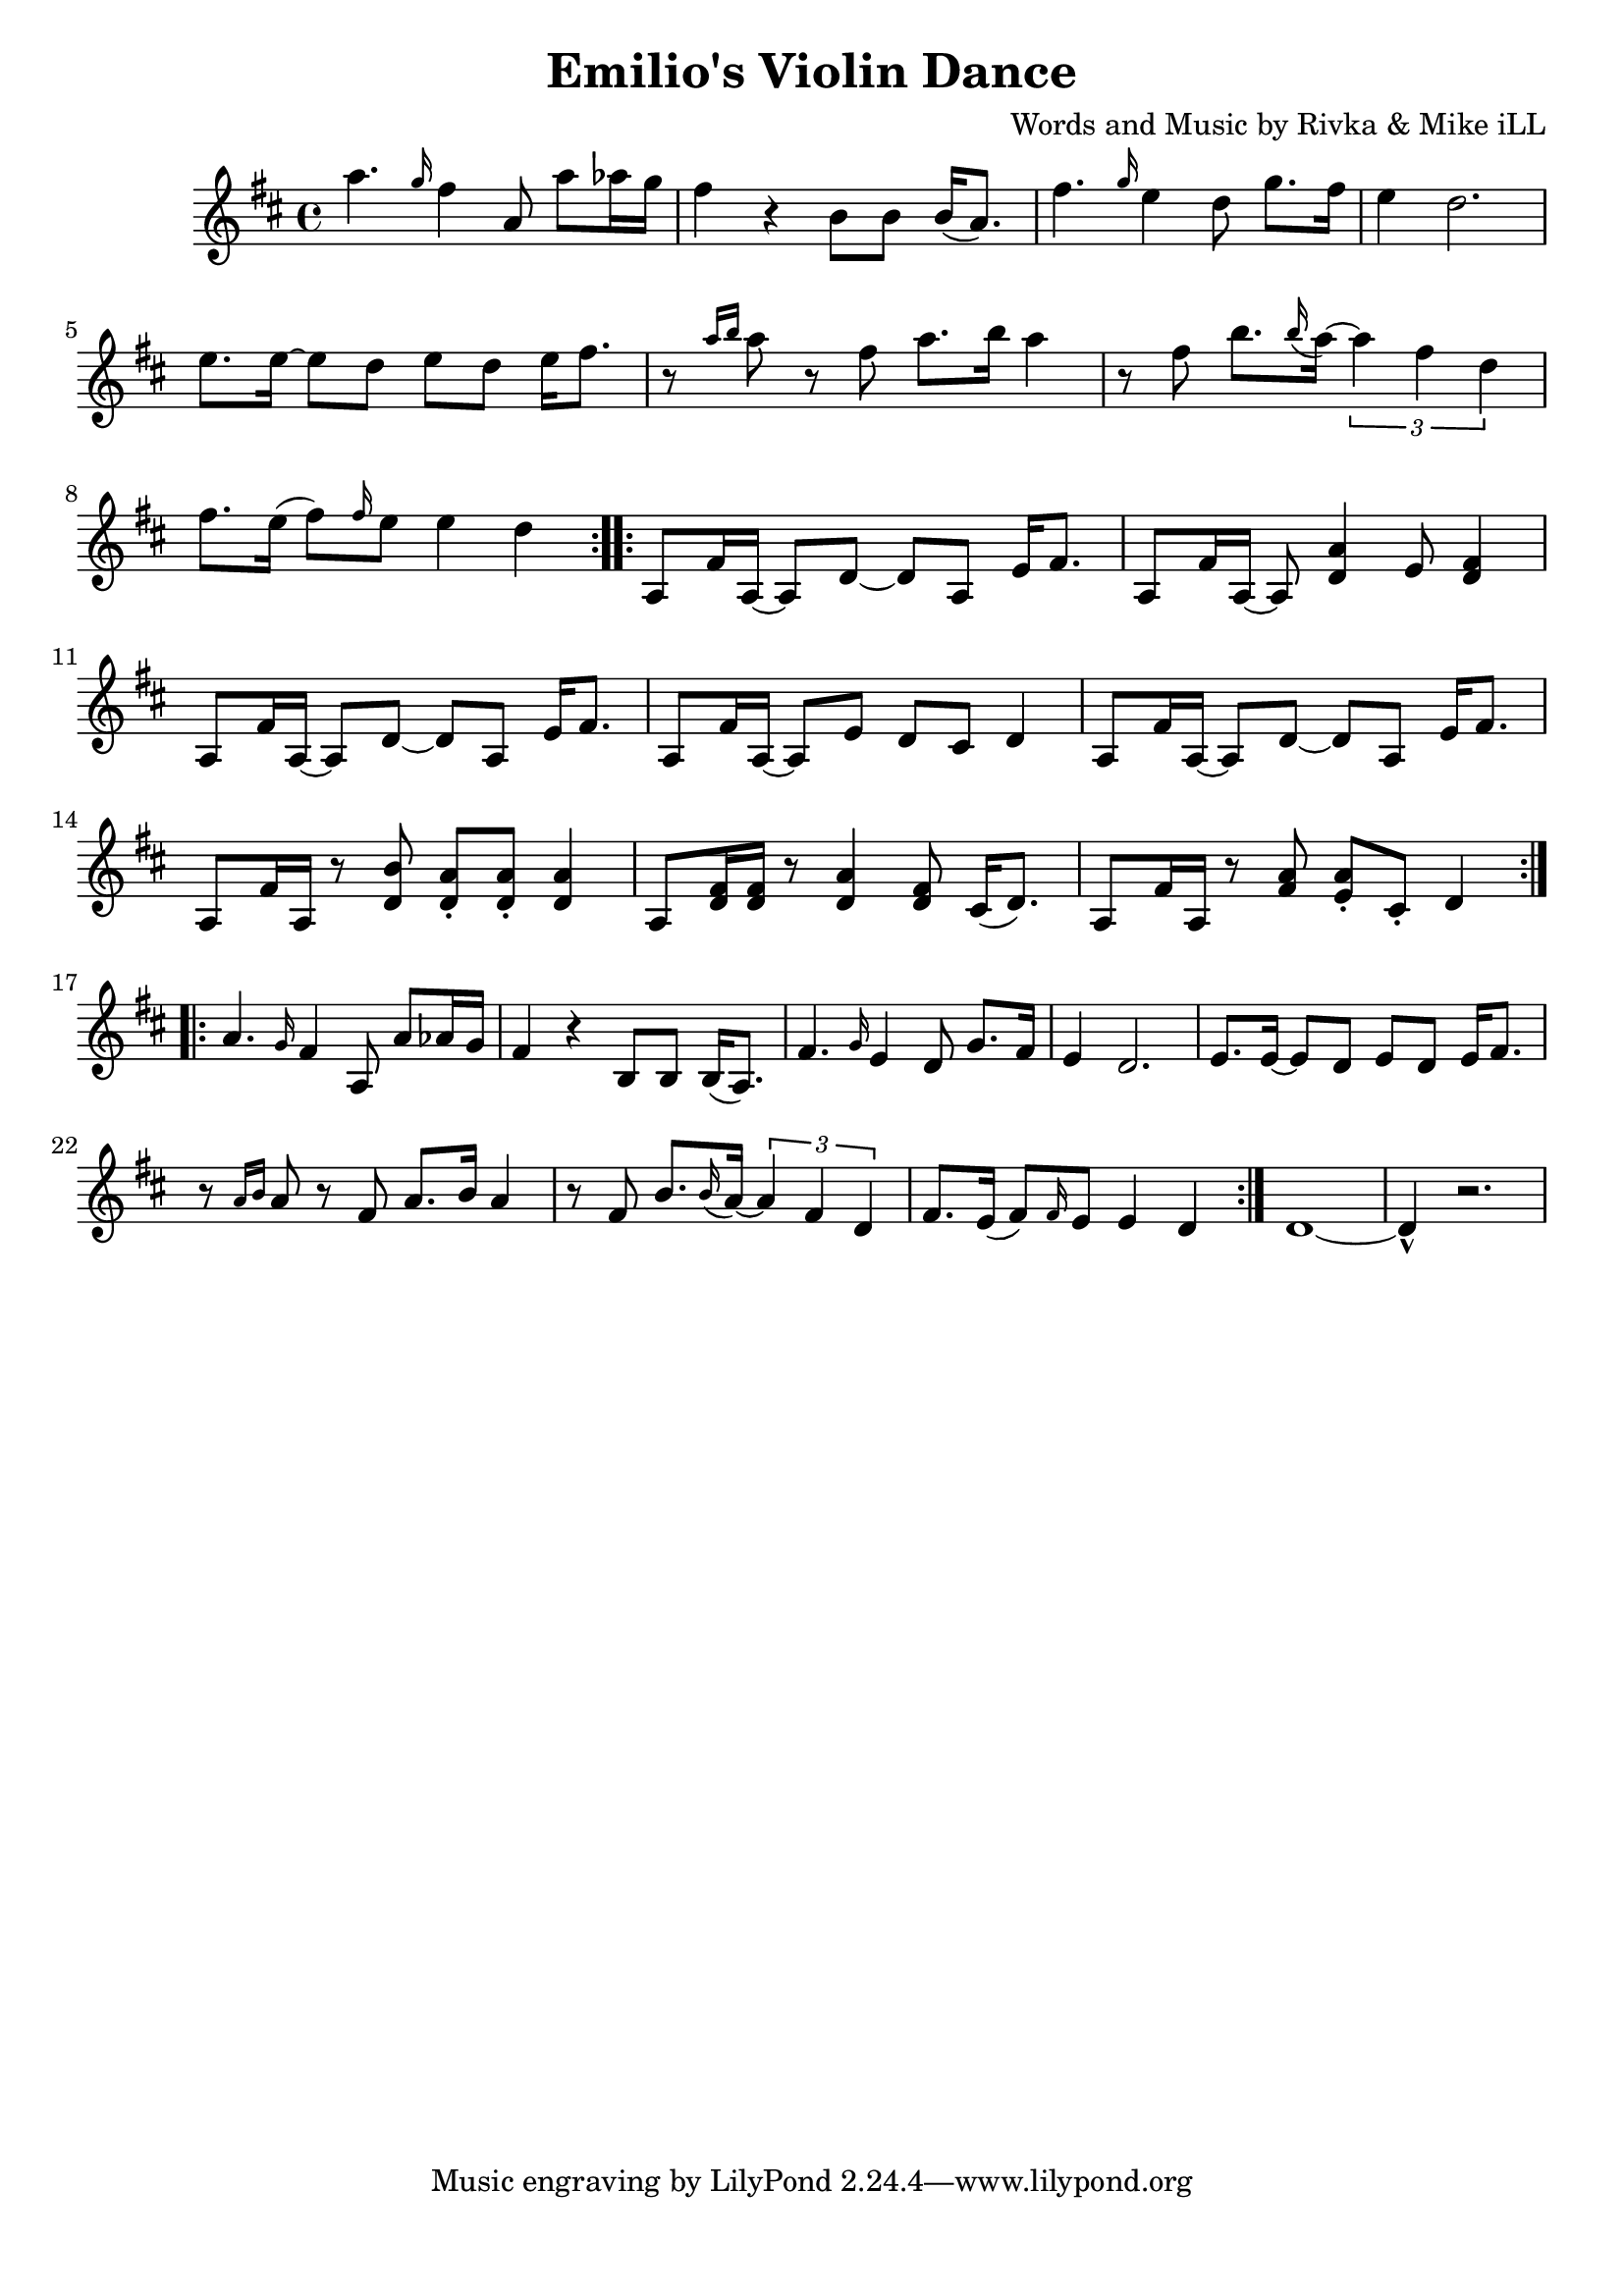 \version "2.18.2"

\header {
  title = "Emilio's Violin Dance"
  composer = "Words and Music by Rivka & Mike iLL"
  tag = "Copyright R. and M. Kilmer Creative Commons Attribution-NonCommercial, BMI"
}

\paper{ print-page-number = ##f bottom-margin = 0.5\in }

melody = \relative c''' {
  \clef treble
  \key d \major
  \time 4/4
  \repeat volta 2 {
  	a4. \grace g16 fis4 a,8 a' aes16 g | fis4 r b,8 b b16( a8.) |
  	fis'4. \grace g16 e4 d8 g8. fis16 | e4 d2. |
  	e8. e16~ e8 d e d e16 fis8. | r8 \grace {a16 b16} a8 r8 fis8 a8. b16 a4 |
  	r8 fis b8. \grace b16 ( a~) \tuplet 3/2 { a4 fis d} | fis8. e16( fis8) \grace fis16 e8 e4 d |
  }
 
  
  \repeat volta 2 {
  	a,8 fis'16 a,~ a8 d~ d a e'16 fis8. | a,8 fis'16 a,~ a8 <d a'>4 e8 <d fis>4 |
  	a8 fis'16 a,~ a8 d~ d a e'16 fis8. | a,8 fis'16 a,~ a8 e' d cis d4 |
  	a8 fis'16 a,~ a8 d~ d a e'16 fis8. | a,8 fis'16 a, r8 <d b'> <d a'>\staccato <d a'>\staccato <d a'>4 |
  	a8 <d fis>16 <d fis> r8 <d a'>4 <d fis>8 cis16( d8.) | a8 fis'16 a, r8 <fis' a> <e a>\staccato cis\staccato d4 |
  }
  
  \repeat volta 2 {
  	a'4. \grace g16 fis4 a,8 a' aes16 g | fis4 r b,8 b b16( a8.) |
  	fis'4. \grace g16 e4 d8 g8. fis16 | e4 d2. |
  	e8. e16~ e8 d e d e16 fis8. | r8 \grace {a16 b16} a8 r8 fis8 a8. b16 a4 |
  	r8 fis b8. \grace b16 ( a~) \tuplet 3/2 { a4 fis d} | fis8. e16( fis8) \grace fis16 e8 e4 d |
  }
  d1~ | d4-^ r2. |
}


	


harmonies = \chordmode {
  
}

\score {
  <<
    \new ChordNames {
      \set chordChanges = ##t
      \harmonies
    }
    \new Voice = "one" { \melody }
  >>
  \layout { }
  \midi { }
}
